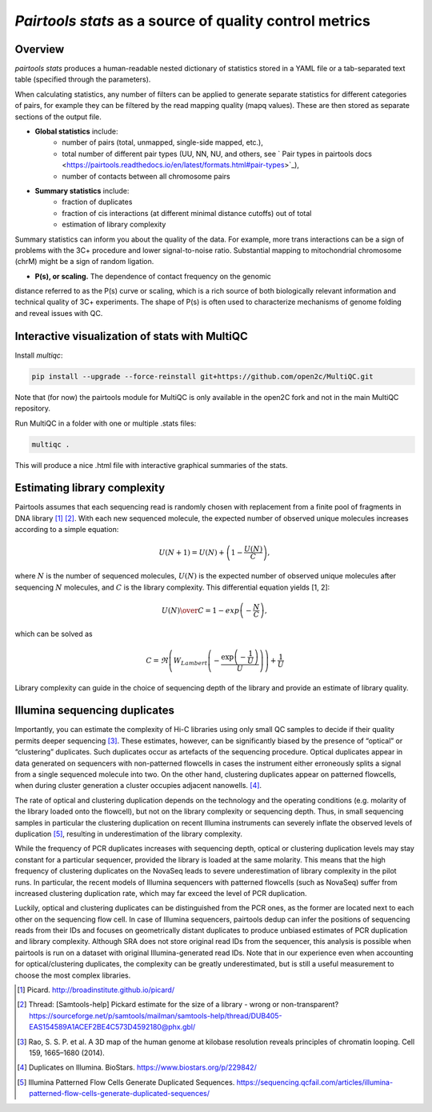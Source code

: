 `Pairtools stats` as a source of quality control metrics
===========================================

Overview
--------

`pairtools stats` produces a human-readable nested dictionary of statistics stored in
a YAML file or a tab-separated text table (specified through the parameters).

When calculating statistics, any number of filters can be applied to generate separate
statistics for different categories of pairs, for example they can be filtered by the
read mapping quality (mapq values). These are then stored as separate sections of the
output file.

- **Global statistics** include:
    - number of pairs (total, unmapped, single-side mapped, etc.),
    - total number of different pair types (UU, NN, NU, and others, see ` Pair types in pairtools docs <https://pairtools.readthedocs.io/en/latest/formats.html#pair-types>`_),
    - number of contacts between all chromosome pairs

- **Summary statistics** include:
    - fraction of duplicates
    - fraction of cis interactions (at different minimal distance cutoffs) out of total
    - estimation of library complexity

Summary statistics can inform you about the quality of the data.
For example, more trans interactions can be a sign of problems with the 3C+ procedure and lower signal-to-noise ratio.
Substantial mapping to mitochondrial chromosome (chrM) might be a sign of random ligation.

- **P(s), or scaling.**  The dependence of contact frequency on the genomic
distance referred to as the P(s) curve or scaling, which is a rich source of both biologically relevant information and technical quality of 3C+ experiments.
The shape of P(s) is often used to characterize mechanisms of genome folding and reveal issues with QC.

Interactive visualization of stats with MultiQC
---------

Install `multiqc`:

.. code-block:: bash

    pip install --upgrade --force-reinstall git+https://github.com/open2c/MultiQC.git

Note that (for now) the pairtools module for MultiQC is only available in the open2C fork and not in the main MultiQC repository.

Run MultiQC in a folder with one or multiple .stats files:

.. code-block:: bash

    multiqc .


This will produce a nice .html file with interactive graphical summaries of the stats.


Estimating library complexity
----------------------------

Pairtools assumes that each sequencing read is randomly chosen with
replacement from a finite pool of fragments in DNA library [1]_ [2]_.
With each new sequenced molecule, the expected number of observed unique molecules
increases according to a simple equation:

.. math::

    U(N+1) = U(N) + \left(1 - \frac{U(N)}{C} \right),

where :math:`N` is the number of sequenced molecules, :math:`U(N)` is the expected number
of observed unique molecules after sequencing :math:`N` molecules, and :math:`C` is the library complexity.
This differential equation yields [1, 2]:

.. math::
    
    {U(N) \over C} = 1 - exp\left( - \frac{N}{C} \right),

which can be solved as

.. math::

    C = \Re \left( W_{Lambert} \left( - \frac{ \exp\left( - \frac{1}{U} \right) } {U} \right) \right) + \frac{1}{U}

Library complexity can guide in the choice of sequencing depth of the library
and provide an estimate of library quality.


Illumina sequencing duplicates
-----------------

Importantly, you can estimate the complexity of Hi-C libraries using only small QC
samples to decide if their quality permits deeper sequencing [3]_.
These estimates, however, can be significantly biased by the presence of “optical” or
“clustering” duplicates. Such duplicates occur as artefacts of the sequencing procedure.
Optical duplicates appear in data generated on sequencers with non-patterned flowcells in
cases the instrument either erroneously splits a signal from a single sequenced molecule
into two. On the other hand, clustering duplicates appear on patterned flowcells, when
during cluster generation a cluster occupies adjacent nanowells. [4]_.

The rate of optical and clustering duplication depends on the technology and the operating
conditions (e.g. molarity of the library loaded onto the flowcell), but not on the
library complexity or sequencing depth. Thus, in small sequencing samples in particular
the clustering duplication on recent Illumina instruments can severely inflate the
observed levels of duplication [5]_, resulting in underestimation of the library complexity.

While the frequency of PCR duplicates increases with sequencing depth,
optical or clustering duplication levels may stay constant for a particular sequencer,
provided the library is loaded at the same molarity. This means that the high frequency of
clustering duplicates on the NovaSeq leads to severe underestimation of library complexity
in the pilot runs. In particular, the recent models of Illumina sequencers with patterned
flowcells (such as NovaSeq) suffer from increased clustering duplication rate, which may
far exceed the level of PCR duplication.

Luckily, optical and clustering duplicates can be distinguished from the PCR ones,
as the former are located next to each other on the sequencing flow cell.
In case of Illumina sequencers, pairtools dedup can infer the positions of sequencing
reads from their IDs and focuses on geometrically distant duplicates to produce unbiased
estimates of PCR duplication and library complexity.  Although SRA does not store original
read IDs from the sequencer, this analysis is possible when pairtools is run on a dataset
with original Illumina-generated read IDs.
Note that in our experience even when accounting for optical/clustering duplicates, the
complexity can be greatly underestimated, but is still a useful measurement to choose the
most complex libraries.


.. [1] Picard. http://broadinstitute.github.io/picard/

.. [2] Thread: [Samtools-help] Pickard estimate for the size of a library - wrong or non-transparent? https://sourceforge.net/p/samtools/mailman/samtools-help/thread/DUB405-EAS154589A1ACEF2BE4C573D4592180@phx.gbl/

.. [3] Rao, S. S. P. et al. A 3D map of the human genome at kilobase resolution reveals principles of chromatin looping. Cell 159, 1665–1680 (2014).

.. [4] Duplicates on Illumina. BioStars. https://www.biostars.org/p/229842/
.. [5] Illumina Patterned Flow Cells Generate Duplicated Sequences. https://sequencing.qcfail.com/articles/illumina-patterned-flow-cells-generate-duplicated-sequences/